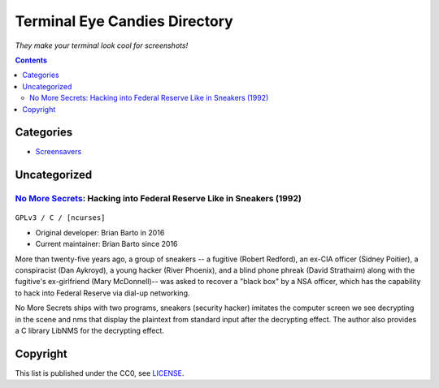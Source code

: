 ==============================
Terminal Eye Candies Directory
==============================

*They make your terminal look cool for screenshots!*


.. contents:: **Contents**
   :local:
   :backlinks: top


Categories
==========

* `Screensavers <Screensavers>`_


Uncategorized
=============

`No More Secrets`_: Hacking into Federal Reserve Like in Sneakers (1992)
------------------------------------------------------------------------

.. _No More Secrets: https://github.com/bartobri/no-more-secrets
.. figure:: i/no-more-secrets.png
   :target: `No More Secrets`_

``GPLv3 / C / [ncurses]``

* Original developer: Brian Barto in 2016
* Current maintainer: Brian Barto since 2016

More than twenty-five years ago, a group of sneakers -- a fugitive (Robert
Redford), an ex-CIA officer (Sidney Poitier), a conspiracist (Dan Aykroyd), a
young hacker (River Phoenix), and a blind phone phreak (David Strathairn) along
with the fugitive's ex-girlfriend (Mary McDonnell)-- was asked to recover a
"black box" by a NSA officer, which has the capability to hack into Federal
Reserve via dial-up networking.

No More Secrets ships with two programs, sneakers (security hacker) imitates
the computer screen we see decrypting in the scene and nms that display the
plaintext from standard input after the decrypting effect.  The author also
provides a C library LibNMS for the decrypting effect.


Copyright
=========

This list is published under the CC0, see LICENSE_.

.. _LICENSE: LICENSE
